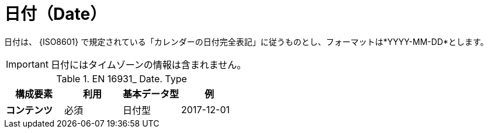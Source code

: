 
= 日付（Date）

日付は、 {ISO8601} で規定されている「カレンダーの日付完全表記」に従うものとし、フォーマットは*YYYY-MM-DD*とします。

====
IMPORTANT: 日付にはタイムゾーンの情報は含まれません。
====


.EN 16931_ Date. Type
[cols="1s,1,1,1", options="header"]
|===
|構成要素
|利用
|基本データ型
|例

|コンテンツ
|必須
|日付型
|2017-12-01
|===
